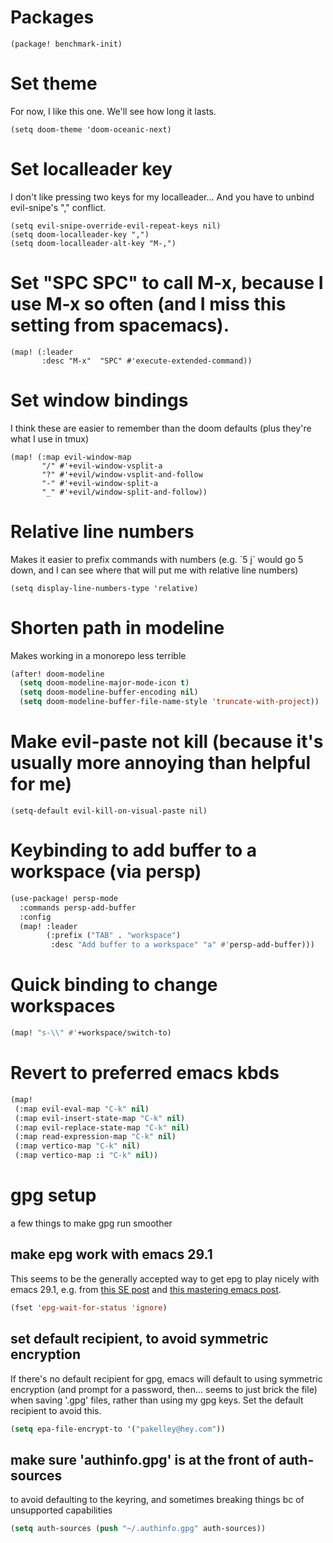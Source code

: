 #+property: header-args:emacs-lisp :tangle yes
#+property: header-args:elisp :tangle yes

* Packages
#+begin_src elisp :tangle packages.el
(package! benchmark-init)
#+end_src
* Set theme
For now, I like this one. We'll see how long it lasts.
#+begin_src elisp
(setq doom-theme 'doom-oceanic-next)
#+end_src
* Set localleader key
I don't like pressing two keys for my localleader... And you have to unbind evil-snipe's "," conflict.
#+begin_src elisp
(setq evil-snipe-override-evil-repeat-keys nil)
(setq doom-localleader-key ",")
(setq doom-localleader-alt-key "M-,")
#+end_src
* Set "SPC SPC" to call M-x, because I use M-x so often (and I miss this setting from spacemacs).
#+begin_src elisp
(map! (:leader
       :desc "M-x"  "SPC" #'execute-extended-command))
#+end_src
* Set window bindings
I think these are easier to remember than the doom defaults (plus they're what I use in tmux)
#+begin_src elisp
(map! (:map evil-window-map
       "/" #'+evil-window-vsplit-a
       "?" #'+evil/window-vsplit-and-follow
       "-" #'+evil-window-split-a
       "_" #'+evil/window-split-and-follow))
#+end_src
* Relative line numbers
Makes it easier to prefix commands with numbers (e.g. `5 j` would go 5 down, and I can see where that will put me with relative line numbers)
#+begin_src elisp
(setq display-line-numbers-type 'relative)
#+end_src
* Shorten path in modeline
Makes working in a monorepo less terrible
#+begin_src emacs-lisp
(after! doom-modeline
  (setq doom-modeline-major-mode-icon t)
  (setq doom-modeline-buffer-encoding nil)
  (setq doom-modeline-buffer-file-name-style 'truncate-with-project))
#+end_src
* Make evil-paste not kill (because it's usually more annoying than helpful for me)
#+begin_src elisp
(setq-default evil-kill-on-visual-paste nil)
#+end_src
* Keybinding to add buffer to a workspace (via persp)
#+begin_src emacs-lisp :tangle yes
(use-package! persp-mode
  :commands persp-add-buffer
  :config
  (map! :leader
        (:prefix ("TAB" . "workspace")
         :desc "Add buffer to a workspace" "a" #'persp-add-buffer)))
#+end_src
* Quick binding to change workspaces
#+begin_src emacs-lisp :tangle yes
(map! "s-\\" #'+workspace/switch-to)
#+end_src
* Revert to preferred emacs kbds
#+begin_src emacs-lisp :tangle yes
(map!
 (:map evil-eval-map "C-k" nil)
 (:map evil-insert-state-map "C-k" nil)
 (:map evil-replace-state-map "C-k" nil)
 (:map read-expression-map "C-k" nil)
 (:map vertico-map "C-k" nil)
 (:map vertico-map :i "C-k" nil))
#+end_src
* gpg setup
a few things to make gpg run smoother
** make epg work with emacs 29.1
This seems to be the generally accepted way to get epg to play nicely with emacs 29.1,
e.g. from [[https://stackoverflow.com/a/76389612][this SE post]] and [[https://www.masteringemacs.org/article/keeping-secrets-in-emacs-gnupg-auth-sources][this mastering emacs post]].
#+begin_src emacs-lisp :tangle yes
(fset 'epg-wait-for-status 'ignore)
#+end_src
** set default recipient, to avoid symmetric encryption
If there's no default recipient for gpg, emacs will default to using symmetric encryption (and prompt for a password, then... seems to just brick the file) when saving '.gpg' files, rather than using my gpg keys. Set the default recipient to avoid this.
#+begin_src emacs-lisp :tangle yes
(setq epa-file-encrypt-to '("pakelley@hey.com"))
#+end_src
** make sure 'authinfo.gpg' is at the front of auth-sources
to avoid defaulting to the keyring, and sometimes breaking things bc of unsupported capabilities
#+begin_src emacs-lisp :tangle yes
(setq auth-sources (push "~/.authinfo.gpg" auth-sources))
#+end_src
